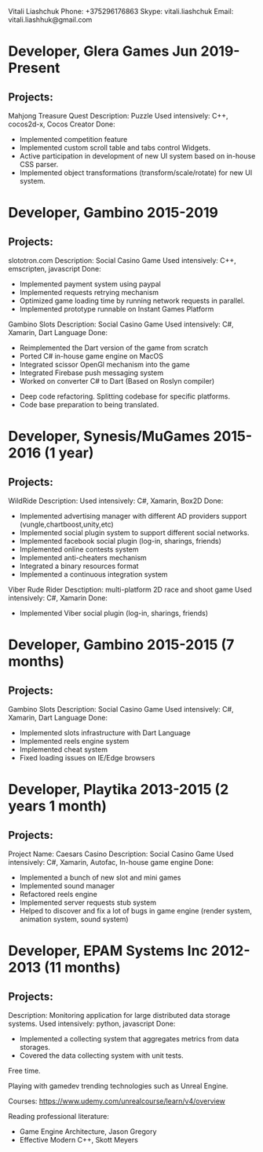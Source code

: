 Vitali Liashchuk
    Phone: +375296176863
    Skype: vitali.liashchuk
    Email: vitali.liashhuk@gmail.com

* Developer, Glera Games Jun 2019-Present
** Projects:
	Mahjong Treasure Quest
	Description: Puzzle
	Used intensively: C++, cocos2d-x, Cocos Creator
	Done: 
	    * Implemented competition feature
	    * Implemented custom scroll table and tabs control Widgets.
	    * Active participation in development of new UI system based on in-house CSS parser.
	    * Implemented object transformations (transform/scale/rotate) for new UI system.

* Developer, Gambino 2015-2019
** Projects:
        slototron.com
        Description: Social Casino Game
        Used intensively: C++, emscripten, javascript
        Done:
            * Implemented payment system using paypal
            * Implemented requests retrying mechanism
            * Optimized game loading time by running network requests in parallel. 
            * Implemented prototype runnable on Instant Games Platform

	Gambino Slots
        Description: Social Casino Game
        Used intensively: C#, Xamarin, Dart Language 
        Done:
            * Reimplemented the Dart version of the game from scratch
            * Ported C# in-house game engine on MacOS
            * Integrated scissor OpenGl mechanism into the game
            * Integrated Firebase push messaging system 
            * Worked on converter C# to Dart (Based on Roslyn compiler)
	    * Deep code refactoring. Splitting codebase for specific platforms. 
	    * Code base preparation to being translated.

* Developer, Synesis/MuGames 2015-2016 (1 year)
** Projects:
        WildRide
        Description:
        Used intensively: C#, Xamarin, Box2D
        Done:
            * Implemented advertising manager with different AD providers support (vungle,chartboost,unity,etc)
            * Implemented social plugin system to support different social networks.
            * Implemented facebook social plugin (log-in, sharings, friends)
            * Implemented online contests system
            * Implemented anti-cheaters mechanism
            * Integrated a binary resources format
            * Implemented a continuous integration system  
 
        Viber Rude Rider
        Desctiption: multi-platform 2D race and shoot game
        Used intensively: C#, Xamarin
        Done:
            * Implemented Viber social plugin (log-in, sharings, friends)

* Developer, Gambino 2015-2015 (7 months)
** Projects:
        Gambino Slots
        Description: Social Casino Game
        Used intensively: C#, Xamarin, Dart Language 
        Done:
            * Implemented slots infrastructure with Dart Language
            * Implemented reels engine system
            * Implemented cheat system
            * Fixed loading issues on IE/Edge browsers 

* Developer, Playtika 2013-2015 (2 years 1 month)
** Projects:
        Project Name: Caesars Casino
        Description: Social Casino Game
        Used intensively: C#, Xamarin, Autofac, In-house game engine
        Done:
            * Implemented a bunch of new slot and mini games
            * Implemented sound manager
            * Refactored reels engine
            * Implemented server requests stub system 
            * Helped to discover and fix a lot of bugs in game engine (render system, animation system, sound system)

* Developer, EPAM Systems Inc 2012-2013 (11 months)
** Projects:
        Description: Monitoring application for large distributed data storage systems.
        Used intensively: python, javascript
        Done:
            * Implemented a collecting system that aggregates metrics from data storages.  
            * Covered the data collecting system with unit tests.

Free time.

     Playing with gamedev trending technologies such as Unreal Engine.

     Courses:
            https://www.udemy.com/unrealcourse/learn/v4/overview

     Reading professional literature:
           * Game Engine Architecture, Jason Gregory
           * Effective Modern C++, Skott Meyers
